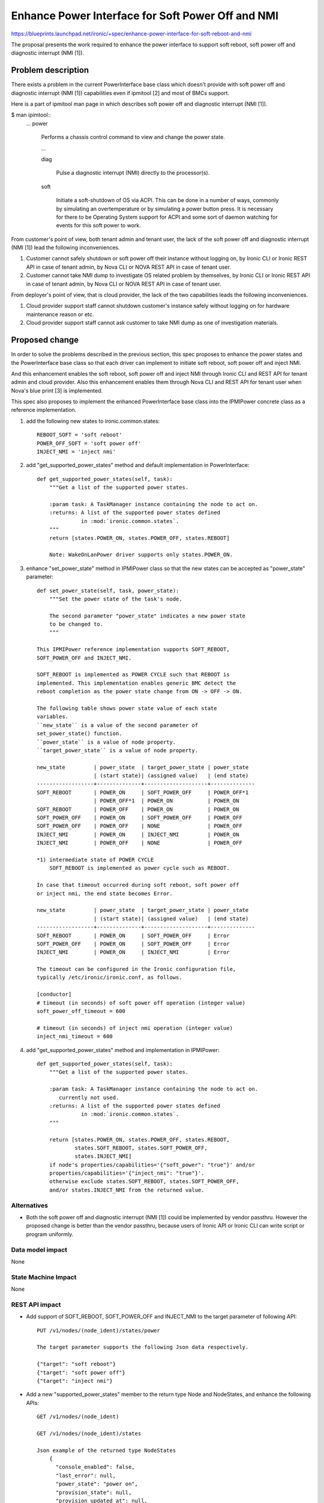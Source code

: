 ..
 This work is licensed under a Creative Commons Attribution 3.0 Unported
 License.

 http://creativecommons.org/licenses/by/3.0/legalcode

==================================================
Enhance Power Interface for Soft Power Off and NMI
==================================================

https://blueprints.launchpad.net/ironic/+spec/enhance-power-interface-for-soft-reboot-and-nmi

The proposal presents the work required to enhance the power
interface to support soft reboot, soft power off and diagnostic
interrupt (NMI [1]).


Problem description
===================
There exists a problem in the current PowerInterface base class which
doesn't provide with soft power off and diagnostic interrupt (NMI [1])
capabilities even if ipmitool [2] and most of BMCs support.

Here is a part of ipmitool man page in which describes soft power off and
diagnostic interrupt (NMI [1]).

$ man ipimtool::
 ...
 power

        Performs a chassis control command to view and change the
        power state.

        ...

        diag

               Pulse a diagnostic interrupt (NMI) directly to the
               processor(s).

        soft

               Initiate a soft-shutdown of OS via ACPI. This can be
               done in a number of ways, commonly by simulating an
               overtemperature or by simulating a power button press.
               It is necessary for there to be Operating System
               support for ACPI and some sort of daemon watching for
               events for this soft power to work.

From customer's point of view, both tenant admin and tenant user, the
lack of the soft power off and diagnostic interrupt (NMI [1]) lead the
following inconveniences.

1. Customer cannot safely shutdown or soft power off their instance
   without logging on, by Ironic CLI or Ironic REST API in case of
   tenant admin, by Nova CLI or NOVA REST API in case of tenant user.

2. Customer cannot take NMI dump to investigate OS related problem by
   themselves, by Ironic CLI or Ironic REST API in case of tenant
   admin, by Nova CLI or NOVA REST API in case of tenant user.

From deployer's point of view, that is cloud provider, the lack of the
two capabilities leads the following inconveniences.

1. Cloud provider support staff cannot shutdown customer's instance
   safely without logging on for hardware maintenance reason or etc.

2. Cloud provider support staff cannot ask customer to take NMI dump
   as one of investigation materials.


Proposed change
===============
In order to solve the problems described in the previous section,
this spec proposes to enhance the power states and the PowerInterface
base class so that each driver can implement to initiate soft reboot,
soft power off and inject NMI.

And this enhancement enables the soft reboot, soft power off and
inject NMI through Ironic CLI and REST API for tenant admin and cloud
provider. Also this enhancement enables them through Nova CLI and REST
API for tenant user when Nova's blue print [3] is implemented.

This spec also proposes to implement the enhanced PowerInterface base
class into the IPMIPower concrete class as a reference implementation.

1. add the following new states to ironic.common.states::

    REBOOT_SOFT = 'soft reboot'
    POWER_OFF_SOFT = 'soft power off'
    INJECT_NMI = 'inject nmi'

2. add "get_supported_power_states" method and default implementation
   in PowerInterface::

    def get_supported_power_states(self, task):
        """Get a list of the supported power states.

        :param task: A TaskManager instance containing the node to act on.
        :returns: A list of the supported power states defined
                  in :mod:`ironic.common.states`.
        """
        return [states.POWER_ON, states.POWER_OFF, states.REBOOT]

        Note: WakeOnLanPower driver supports only states.POWER_ON.

3. enhance "set_power_state" method in IPMIPower class so that the
   new states can be accepted as "power_state" parameter::

    def set_power_state(self, task, power_state):
        """Set the power state of the task's node.

        The second parameter "power_state" indicates a new power state
        to be changed to.
        """

    This IPMIPower reference implementation supports SOFT_REBOOT,
    SOFT_POWER_OFF and INJECT_NMI.

    SOFT_REBOOT is implemented as POWER CYCLE such that REBOOT is
    implemented. This implementation enables generic BMC detect the
    reboot completion as the power state change from ON -> OFF -> ON.

    The following table shows power state value of each state
    variables.
    ``new_state`` is a value of the second parameter of
    set_power_state() function.
    ``power_state`` is a value of node property.
    ``target_power_state`` is a value of node property.

    new_state         | power_state  | target_power_state | power_state
                      | (start state)| (assigned value)   | (end state)
    ------------------+--------------+--------------------+--------------
    SOFT_REBOOT       | POWER_ON     | SOFT_POWER_OFF     | POWER_OFF*1
                      | POWER_OFF*1  | POWER_ON           | POWER_ON
    SOFT_REBOOT       | POWER_OFF    | POWER_ON           | POWER_ON
    SOFT_POWER_OFF    | POWER_ON     | SOFT_POWER_OFF     | POWER_OFF
    SOFT_POWER_OFF    | POWER_OFF    | NONE               | POWER_OFF
    INJECT_NMI        | POWER_ON     | INJECT_NMI         | POWER_ON
    INJECT_NMI        | POWER_OFF    | NONE               | POWER_OFF

    *1) intermediate state of POWER CYCLE
        SOFT_REBOOT is implemented as power cycle such as REBOOT.

    In case that timeout occurred during soft reboot, soft power off
    or inject nmi, the end state becomes Error.

    new_state         | power_state  | target_power_state | power_state
                      | (start state)| (assigned value)   | (end state)
    ------------------+--------------+--------------------+--------------
    SOFT_REBOOT       | POWER_ON     | SOFT_POWER_OFF     | Error
    SOFT_POWER_OFF    | POWER_ON     | SOFT_POWER_OFF     | Error
    INJECT_NMI        | POWER_ON     | INJECT_NMI         | Error

    The timeout can be configured in the Ironic configuration file,
    typically /etc/ironic/ironic.conf, as follows.

    [conductor]
    # timeout (in seconds) of soft power off operation (integer value)
    soft_power_off_timeout = 600

    # timeout (in seconds) of inject nmi operation (integer value)
    inject_nmi_timeout = 600


4. add "get_supported_power_states" method and implementation in
   IPMIPower::

    def get_supported_power_states(self, task):
        """Get a list of the supported power states.

        :param task: A TaskManager instance containing the node to act on.
           currently not used.
        :returns: A list of the supported power states defined
                  in :mod:`ironic.common.states`.
        """

        return [states.POWER_ON, states.POWER_OFF, states.REBOOT,
                states.SOFT_REBOOT, states.SOFT_POWER_OFF,
                states.INJECT_NMI]
        if node's properties/capabilities='{"soft_power": "true"}' and/or
        properties/capabilities='{"inject_nmi": "true"}'.
        otherwise exclude states.SOFT_REBOOT, states.SOFT_POWER_OFF,
        and/or states.INJECT_NMI from the returned value.

Alternatives
------------
* Both the soft power off and diagnostic interrupt (NMI [1]) could be
  implemented by vendor passthru. However the proposed change is
  better than the vendor passthru, because users of Ironic API or
  Ironic CLI can write script or program uniformly.


Data model impact
-----------------
None

State Machine Impact
--------------------
None

REST API impact
---------------
* Add support of SOFT_REBOOT, SOFT_POWER_OFF and INJECT_NMI to the
  target parameter of following API::

   PUT /v1/nodes/(node_ident)/states/power

   The target parameter supports the following Json data respectively.

   {"target": "soft reboot"}
   {"target": "soft power off"}
   {"target": "inject nmi"}

* Add a new "supported_power_states" member to the return type Node
  and NodeStates, and enhance the following APIs::

   GET /v1/nodes/(node_ident)

   GET /v1/nodes/(node_ident)/states

   Json example of the returned type NodeStates
       {
         "console_enabled": false,
         "last_error": null,
         "power_state": "power on",
         "provision_state": null,
         "provision_updated_at": null,
         "target_power_state": "power off soft",
         "target_provision_state": "active",
         "supported_power_states": [
             "power on",
             "power off",
             "reboot",
             "soft reboot",
             "soft power off",
             "inject nmi"
          ]
        }

   Consequently Ironic CLI "ironic node-show" and "ironic node-show-states"
   return "supported_power_states" member in the table format.

   example of "ironic node-show-states"

   +------------------------+-------------------------------------+
   | Property               | Value                               |
   +------------------------+-------------------------------------+
   | target_power_state     | power off soft                      |
   | target_provision_state | None                                |
   | last_error             | None                                |
   | console_enabled        | False                               |
   | provision_updated_at   | 2015-08-01T00:00:00+00:00           |
   | power_state            | power on                            |
   | provision_state        | active                              |
   | supported_power_states | ["power on", "power off", "reboot", |
   |                        |   "reboot soft", "soft power off",  |
   |                        |   "inject nmi"]                     |
   +------------------------+-------------------------------------+

Client (CLI) impact
-------------------
* Enhance "ironic node-set-power-state" so that <power-state>
  parameter can accept 'soft_reboot', 'soft_off' and 'inject_nmi' [5].
  This CLI is async. In order to get the latest status,
  call "ironic node-show-states" and check the returned value.::

   usage: ironic node-set-power-state <node> <power-state>

   Power a node on/off/reboot, power graceful off/reboot,
   inject NMI to a node.

   Positional arguments

   <node>

       Name or UUID of the node.

   <power-state>

       'on', 'off', 'reboot', 'soft_reboot', 'soft_off', inject_nmi' [5]

RPC API impact
--------------
None

Driver API impact
-----------------
PowerInterface base is enhanced by adding a new method,
get_supported_power_states() which returns a list of supported power
states.

Nova driver impact
------------------
The default behavior of "nova reboot" command to a virtual machine
instance such as KVM is soft reboot.
And "nova reboot" command has a option '--hard' to indicate hard reboot.

However the default behavior of "nova reboot" to an Ironic instance
is hard reboot, and --hard option is meaningless to the Ironic instance.

Therefor Ironic Nova driver needs to be update to unify the behavior
between virtual machine instance and bare-metal instance.

This problem is reported as a bug [6]. How to fix this problem will be
specified in the bug report [6] as well as nova blueprint [10] and
spec [11]. (Nova team commented on [10] and [11] that they are not
necessary, so they will be removed).


Security impact
---------------
None

Other end user impact
---------------------
* End user who has admin privilege such as tenant admin has to make
  sure the following:

 * set properties/capabilities='{"soft_power": "true"}' to a node if
   it is capable of soft reboot and soft power off.
   If the key "soft_power" doesn't exist, or a value of the key
   "soft_power" is set to other than "true", it is not capable of soft
   reboot and soft power off.

 * set properties/capabilities='{"inject_nmi": "true"}' to a node if
   it is capable of inject NMI.
   If the key "inject_nmi" doesn't exist, or a value of the key
   "inject_nmi" is set to other than "true", it is not capable of
   inject NMI.

 * deploy or set up ACPI [7] controllable instance to the node. How to
   make the instance ACPI [7] controllable is described in
   "Dependencies" section.

Scalability impact
------------------
None

Performance Impact
------------------
None

Other deployer impact
---------------------
* Deployer, cloud provider, need to set up ACPI [7] capable bare
  metal servers in cloud environment.

* change the default timeout value (sec) in the Ironic configuration
  file, typically /etc/ironic/ironic.conf if necessary::

   [conductor]
   # timeout (in seconds) of soft power off operation (integer value)
   soft_power_off_timeout = 600

   # timeout (in seconds) of inject nmi operation (integer value)
   inject_nmi_timeout = 600

Developer impact
----------------
* Each driver developer needs to follow this interface to implement
  this proposed feature.

Implementation
==============

Assignee(s)
-----------

Primary assignee:
  Naohiro Tamura (naohirot)

Other contributors:
  None

Work Items
----------
* Enhance PowerInterface class to support soft power off and
  inject nmi [1] as described "Proposed change".

* Enhance Ironic API as described in "REST API impact".

* Enhance Ironic CLI as described in "Client (CLI) impact".

* Implement the enhanced PowerInterface class into the concrete class
  IPMIPower.
  Implementing vendor's power concrete class is up to each vendor.

* Coordinate the work with Nova NMI support "Inject NMI to an
  instance" [3] if necessary.

Dependencies
============
* IPMIPower driver depends on ipmitool [2].

* Ironic managed node depends on ACPI [7]. In case of Linux system,
  acpid [8] has to be installed. In case of Windows system, local
  security policy has to be set as described in "Shutdown: Allow
  system to be shut down without having to log on" [9].

Testing
=======
* Unit Tests.

* Each vendor plans Third Party CI Tests if implemented.

Upgrades and Backwards Compatibility
====================================
None (Forwards Compatibility is out of scope)

* Note
  There's a backwards compatibility issue with the behavior of "nova
  reboot --soft", but Nova team commented on the Nova blueprint [10]
  and spec [11] that they are not necessary for the Ironic driver
  changes, so they will be removed.

Documentation Impact
====================
* The deployer doc needs to be updated.
  (CLI and REST API reference manuals are generated automatically
  from source code)

References
==========
[1] http://en.wikipedia.org/wiki/Non-maskable_interrupt

[2] http://linux.die.net/man/1/ipmitool

[3] https://review.openstack.org/#/c/187176/

[4] https://en.wikipedia.org/wiki/Communicating_sequential_processes

[5] http://linux.die.net/man/1/virsh

[6] https://bugs.launchpad.net/nova/+bug/1485416

[7] http://en.wikipedia.org/wiki/Advanced_Configuration_and_Power_Interface

[8] http://linux.die.net/man/8/acpid

[9] https://technet.microsoft.com/en-us/library/jj852274%28v=ws.10%29.aspx

[10] https://blueprints.launchpad.net/nova/+spec/soft-reboot-poweroff

[11] https://review.openstack.org/#/c/229282/

